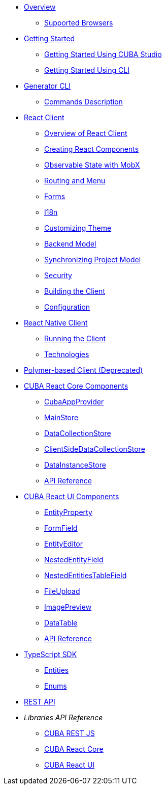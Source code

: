 * link:#overview[Overview]
** link:#supported-browsers[Supported Browsers]
* link:#getting-started[Getting Started]
** link:#getting-started-using-cuba-studio[Getting Started Using CUBA Studio]
** link:#getting-started-using-cli[Getting Started Using CLI]
* link:#generator-cli[Generator CLI]
** link:#commands-description[Commands Description]
* link:#react-client[React Client]
** link:#overview-of-react-client[Overview of React Client]
** link:#creating-react-components[Creating React Components]
** link:#observable-state-with-mobx[Observable State with MobX]
** link:#routing-and-menu[Routing and Menu]
** link:#forms[Forms]
** link:#i18n[I18n]
** link:#customizing-theme[Customizing Theme]
** link:#backend-model[Backend Model]
** link:#synchronizing-project-model[Synchronizing Project Model]
** link:#security[Security]
** link:#building-the-client[Building the Client]
** link:#react-client-configuration[Configuration]
* link:#react-native-client[React Native Client]
** link:#running-the-client-1[Running the Client]
** link:#technologies-1[Technologies]
* link:#polymer-based-client-deprecated[Polymer-based Client (Deprecated)]
* link:#cuba-react-core[CUBA React Core Components]
** link:#cubaappprovider[CubaAppProvider]
** link:#mainstore[MainStore]
** link:#datacollectionstore[DataCollectionStore]
** link:#ClientSideDataCollectionStore[ClientSideDataCollectionStore]
** link:#datainstancestore[DataInstanceStore]
** link:#api-reference[API Reference]
* link:#cuba-react-ui[CUBA React UI Components]
** link:#entityproperty[EntityProperty]
** link:#formfield[FormField]
** link:#entityeditor[EntityEditor]
** link:#nestedentityfield[NestedEntityField]
** link:#nestedentitiestablefield[NestedEntitiesTableField]
** link:#fileupload[FileUpload]
** link:#imagepreview[ImagePreview]
** link:#datatable[DataTable]
** link:#api-reference-1[API Reference]
* link:#typescript-sdk[TypeScript SDK]
** link:#entities[Entities]
** link:#enums[Enums]
* link:#rest-api[REST API]

* _Libraries API Reference_
** link:api-reference/cuba-rest-js/index.html[CUBA REST JS^]
** link:api-reference/cuba-react-core/index.html[CUBA React Core^]
** link:api-reference/cuba-react-ui/index.html[CUBA React UI^]